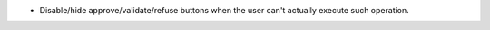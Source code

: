 * Disable/hide approve/validate/refuse buttons when the user can't actually
  execute such operation.

